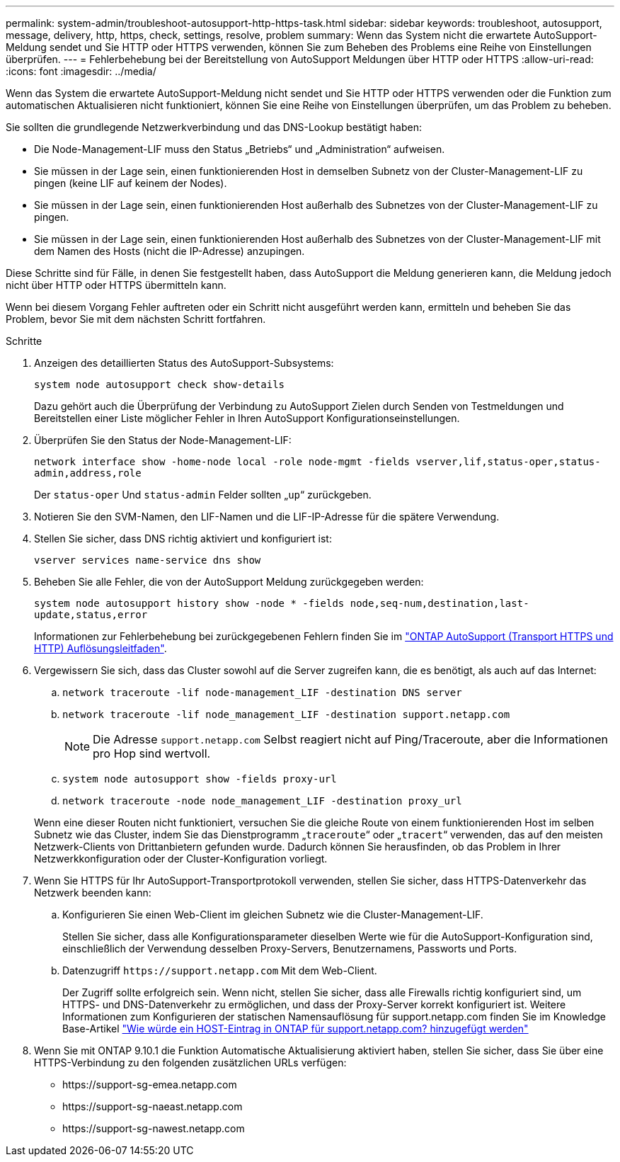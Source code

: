 ---
permalink: system-admin/troubleshoot-autosupport-http-https-task.html 
sidebar: sidebar 
keywords: troubleshoot, autosupport, message, delivery, http, https, check, settings, resolve, problem 
summary: Wenn das System nicht die erwartete AutoSupport-Meldung sendet und Sie HTTP oder HTTPS verwenden, können Sie zum Beheben des Problems eine Reihe von Einstellungen überprüfen. 
---
= Fehlerbehebung bei der Bereitstellung von AutoSupport Meldungen über HTTP oder HTTPS
:allow-uri-read: 
:icons: font
:imagesdir: ../media/


[role="lead"]
Wenn das System die erwartete AutoSupport-Meldung nicht sendet und Sie HTTP oder HTTPS verwenden oder die Funktion zum automatischen Aktualisieren nicht funktioniert, können Sie eine Reihe von Einstellungen überprüfen, um das Problem zu beheben.

Sie sollten die grundlegende Netzwerkverbindung und das DNS-Lookup bestätigt haben:

* Die Node-Management-LIF muss den Status „Betriebs“ und „Administration“ aufweisen.
* Sie müssen in der Lage sein, einen funktionierenden Host in demselben Subnetz von der Cluster-Management-LIF zu pingen (keine LIF auf keinem der Nodes).
* Sie müssen in der Lage sein, einen funktionierenden Host außerhalb des Subnetzes von der Cluster-Management-LIF zu pingen.
* Sie müssen in der Lage sein, einen funktionierenden Host außerhalb des Subnetzes von der Cluster-Management-LIF mit dem Namen des Hosts (nicht die IP-Adresse) anzupingen.


Diese Schritte sind für Fälle, in denen Sie festgestellt haben, dass AutoSupport die Meldung generieren kann, die Meldung jedoch nicht über HTTP oder HTTPS übermitteln kann.

Wenn bei diesem Vorgang Fehler auftreten oder ein Schritt nicht ausgeführt werden kann, ermitteln und beheben Sie das Problem, bevor Sie mit dem nächsten Schritt fortfahren.

.Schritte
. Anzeigen des detaillierten Status des AutoSupport-Subsystems:
+
`system node autosupport check show-details`

+
Dazu gehört auch die Überprüfung der Verbindung zu AutoSupport Zielen durch Senden von Testmeldungen und Bereitstellen einer Liste möglicher Fehler in Ihren AutoSupport Konfigurationseinstellungen.

. Überprüfen Sie den Status der Node-Management-LIF:
+
`network interface show -home-node local -role node-mgmt -fields vserver,lif,status-oper,status-admin,address,role`

+
Der `status-oper` Und `status-admin` Felder sollten „`up`“ zurückgeben.

. Notieren Sie den SVM-Namen, den LIF-Namen und die LIF-IP-Adresse für die spätere Verwendung.
. Stellen Sie sicher, dass DNS richtig aktiviert und konfiguriert ist:
+
`vserver services name-service dns show`

. Beheben Sie alle Fehler, die von der AutoSupport Meldung zurückgegeben werden:
+
`system node autosupport history show -node * -fields node,seq-num,destination,last-update,status,error`

+
Informationen zur Fehlerbehebung bei zurückgegebenen Fehlern finden Sie im link:https://kb.netapp.com/Advice_and_Troubleshooting/Data_Storage_Software/ONTAP_OS/ONTAP_AutoSupport_(Transport_HTTPS_and_HTTP)_Resolution_Guide["ONTAP AutoSupport (Transport HTTPS und HTTP) Auflösungsleitfaden"^].

. Vergewissern Sie sich, dass das Cluster sowohl auf die Server zugreifen kann, die es benötigt, als auch auf das Internet:
+
.. `network traceroute -lif node-management_LIF -destination DNS server`
.. `network traceroute -lif node_management_LIF -destination support.netapp.com`
+
[NOTE]
====
Die Adresse `support.netapp.com` Selbst reagiert nicht auf Ping/Traceroute, aber die Informationen pro Hop sind wertvoll.

====
.. `system node autosupport show -fields proxy-url`
.. `network traceroute -node node_management_LIF -destination proxy_url`


+
Wenn eine dieser Routen nicht funktioniert, versuchen Sie die gleiche Route von einem funktionierenden Host im selben Subnetz wie das Cluster, indem Sie das Dienstprogramm „`traceroute`“ oder „`tracert`“ verwenden, das auf den meisten Netzwerk-Clients von Drittanbietern gefunden wurde. Dadurch können Sie herausfinden, ob das Problem in Ihrer Netzwerkkonfiguration oder der Cluster-Konfiguration vorliegt.

. Wenn Sie HTTPS für Ihr AutoSupport-Transportprotokoll verwenden, stellen Sie sicher, dass HTTPS-Datenverkehr das Netzwerk beenden kann:
+
.. Konfigurieren Sie einen Web-Client im gleichen Subnetz wie die Cluster-Management-LIF.
+
Stellen Sie sicher, dass alle Konfigurationsparameter dieselben Werte wie für die AutoSupport-Konfiguration sind, einschließlich der Verwendung desselben Proxy-Servers, Benutzernamens, Passworts und Ports.

.. Datenzugriff `+https://support.netapp.com+` Mit dem Web-Client.
+
Der Zugriff sollte erfolgreich sein. Wenn nicht, stellen Sie sicher, dass alle Firewalls richtig konfiguriert sind, um HTTPS- und DNS-Datenverkehr zu ermöglichen, und dass der Proxy-Server korrekt konfiguriert ist. Weitere Informationen zum Konfigurieren der statischen Namensauflösung für support.netapp.com finden Sie im Knowledge Base-Artikel https://kb.netapp.com/Advice_and_Troubleshooting/Data_Storage_Software/ONTAP_OS/How_would_a_HOST_entry_be_added_in_ONTAP_for_support.netapp.com%3F["Wie würde ein HOST-Eintrag in ONTAP für support.netapp.com? hinzugefügt werden"^]



. Wenn Sie mit ONTAP 9.10.1 die Funktion Automatische Aktualisierung aktiviert haben, stellen Sie sicher, dass Sie über eine HTTPS-Verbindung zu den folgenden zusätzlichen URLs verfügen:
+
** \https://support-sg-emea.netapp.com
** \https://support-sg-naeast.netapp.com
** \https://support-sg-nawest.netapp.com



